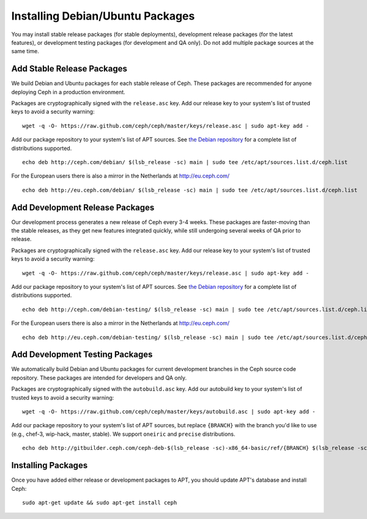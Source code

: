 ===================================
 Installing Debian/Ubuntu Packages
===================================

You may install stable release packages (for stable deployments),
development release packages (for the latest features), or development
testing packages (for development and QA only).  Do not add multiple
package sources at the same time.

Add Stable Release Packages
===========================

We build Debian and Ubuntu packages for each stable release of Ceph.  These
packages are recommended for anyone deploying Ceph in a production environment.

Packages are cryptographically signed with the ``release.asc`` key.
Add our release key to your system's list of trusted keys to avoid a
security warning::

	wget -q -O- https://raw.github.com/ceph/ceph/master/keys/release.asc | sudo apt-key add -

Add our package repository to your system's list of APT sources.  
See `the Debian repository`_ for a complete list of distributions 
supported. ::

	echo deb http://ceph.com/debian/ $(lsb_release -sc) main | sudo tee /etc/apt/sources.list.d/ceph.list

For the European users there is also a mirror in the Netherlands at http://eu.ceph.com/ ::

	echo deb http://eu.ceph.com/debian/ $(lsb_release -sc) main | sudo tee /etc/apt/sources.list.d/ceph.list

Add Development Release Packages
================================

Our development process generates a new release of Ceph every 3-4 weeks.
These packages are faster-moving than the stable releases, as they get
new features integrated quickly, while still undergoing several weeks of QA
prior to release.

Packages are cryptographically signed with the ``release.asc`` key.
Add our release key to your system's list of trusted keys to avoid a
security warning::

	wget -q -O- https://raw.github.com/ceph/ceph/master/keys/release.asc | sudo apt-key add -

Add our package repository to your system's list of APT sources.
See `the Debian repository`_ for a complete list of distributions
supported. ::

	echo deb http://ceph.com/debian-testing/ $(lsb_release -sc) main | sudo tee /etc/apt/sources.list.d/ceph.list

For the European users there is also a mirror in the Netherlands at http://eu.ceph.com/ ::

	echo deb http://eu.ceph.com/debian-testing/ $(lsb_release -sc) main | sudo tee /etc/apt/sources.list.d/ceph.list

Add Development Testing Packages
================================

We automatically build Debian and Ubuntu packages for current
development branches in the Ceph source code repository.  These
packages are intended for developers and QA only.

Packages are cryptographically signed with the ``autobuild.asc`` key.
Add our autobuild key to your system's list of trusted keys to avoid a
security warning::

	wget -q -O- https://raw.github.com/ceph/ceph/master/keys/autobuild.asc | sudo apt-key add -

Add our package repository to your system's list of APT sources, but replace ``{BRANCH}`` 
with the branch you'd like to use (e.g., chef-3, wip-hack, master, stable).
We support ``oneiric`` and ``precise`` distributions. ::

	echo deb http://gitbuilder.ceph.com/ceph-deb-$(lsb_release -sc)-x86_64-basic/ref/{BRANCH} $(lsb_release -sc) main | sudo tee /etc/apt/sources.list.d/ceph.list

Installing Packages
===================

Once you have added either release or development packages to APT, 
you should update APT's database and install Ceph::

	sudo apt-get update && sudo apt-get install ceph


.. _the Debian repository: http://ceph.com/debian/dists
